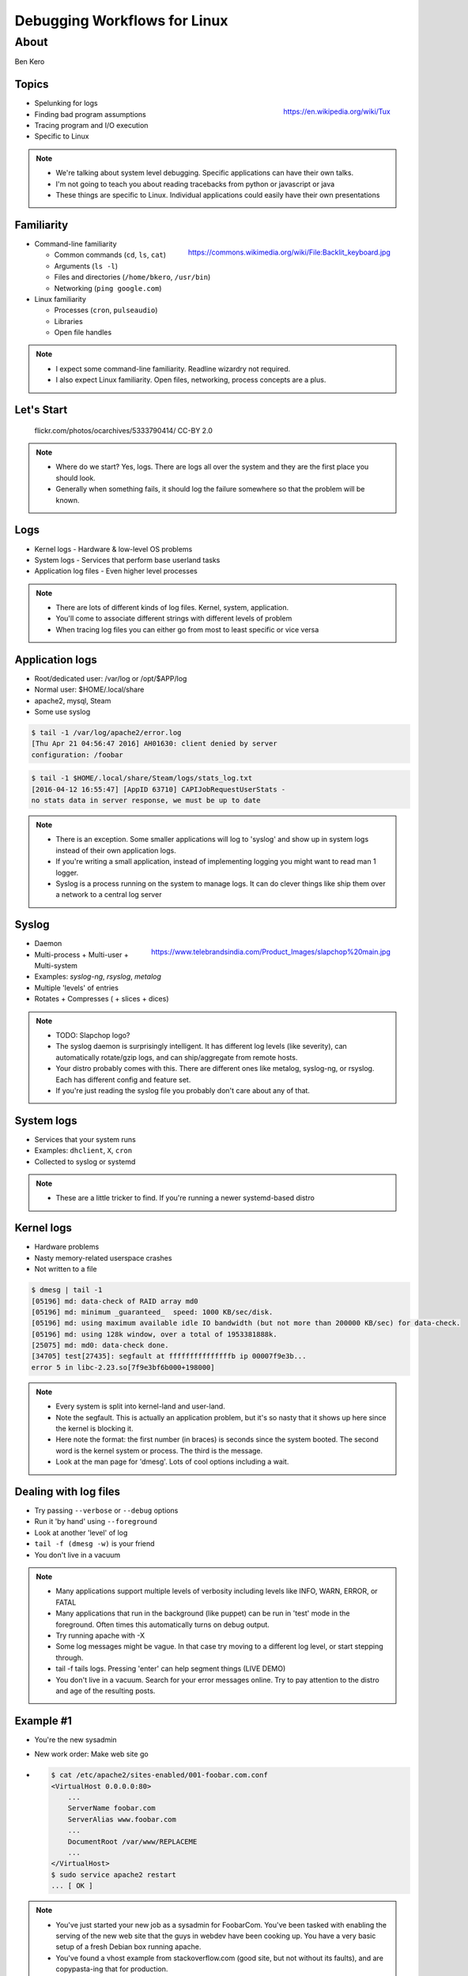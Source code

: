 =============================
Debugging Workflows for Linux
=============================

About
=====
Ben Kero

Topics
------

.. figure:: /_static/tux.png
    :align: right

    https://en.wikipedia.org/wiki/Tux

* Spelunking for logs
* Finding bad program assumptions
* Tracing program and I/O execution
* Specific to Linux

.. note::
    * We're talking about system level debugging. Specific applications can have their own talks.
    * I'm not going to teach you about reading tracebacks from python or javascript or java
    * These things are specific to Linux. Individual applications could easily have their own presentations

Familiarity
-----------

.. figure:: /_static/haxor.jpg
    :align: right

    https://commons.wikimedia.org/wiki/File:Backlit_keyboard.jpg

.. rst-class:: build

* Command-line familiarity

  - Common commands (``cd``, ``ls``, ``cat``)
  - Arguments (``ls -l``)
  - Files and directories (``/home/bkero``, ``/usr/bin``)
  - Networking (``ping google.com``)

* Linux familiarity

  - Processes (``cron``, ``pulseaudio``)
  - Libraries
  - Open file handles

.. note::
    * I expect some command-line familiarity. Readline wizardry not required.
    * I also expect Linux familiarity. Open files, networking, process concepts are a plus.


Let's Start
-----------

  .. figure:: /_static/logride.jpg
     :align: center

     flickr.com/photos/ocarchives/5333790414/ CC-BY 2.0

.. note::
    * Where do we start? Yes, logs. There are logs all over the system and they are the first place you should look.
    * Generally when something fails, it should log the failure somewhere so that the problem will be known.

Logs
----

.. figure:: /_static/logtruck.jpg
    :align: right

* Kernel logs - Hardware & low-level OS problems
* System logs - Services that perform base userland tasks
* Application log files - Even higher level processes

.. note::
    * There are lots of different kinds of log files. Kernel, system, application.
    * You'll come to associate different strings with different levels of problem
    * When tracing log files you can either go from most to least specific or vice versa

Application logs
----------------

* Root/dedicated user: /var/log or /opt/$APP/log
* Normal user: $HOME/.local/share
* apache2, mysql, Steam
* Some use syslog

.. code-block:: bash

   $ tail -1 /var/log/apache2/error.log
   [Thu Apr 21 04:56:47 2016] AH01630: client denied by server
   configuration: /foobar

.. code-block:: bash

   $ tail -1 $HOME/.local/share/Steam/logs/stats_log.txt
   [2016-04-12 16:55:47] [AppID 63710] CAPIJobRequestUserStats -
   no stats data in server response, we must be up to date

.. note::
    * There is an exception. Some smaller applications will log to 'syslog' and show up in system logs instead of their own application logs.
    * If you're writing a small application, instead of implementing logging you might want to read man 1 logger.
    * Syslog is a process running on the system to manage logs. It can do clever things like ship them over a network to a central log server

Syslog
------

.. figure:: /_static/slapchop.jpg
    :align: right

    https://www.telebrandsindia.com/Product_Images/slapchop%20main.jpg

* Daemon
* Multi-process + Multi-user + Multi-system
* Examples: *syslog-ng*, *rsyslog*, *metalog*
* Multiple 'levels' of entries
* Rotates + Compresses ( + slices + dices)

.. note::
    * TODO: Slapchop logo?
    * The syslog daemon is surprisingly intelligent. It has different log levels (like severity), can automatically rotate/gzip logs, and can ship/aggregate from remote hosts.
    * Your distro probably comes with this. There are different ones like metalog, syslog-ng, or rsyslog. Each has different config and feature set.
    * If you're just reading the syslog file you probably don't care about any of that.

System logs
-----------

* Services that your system runs
* Examples: ``dhclient``, ``X``, ``cron``
* Collected to syslog or systemd

.. code-block:: bash
    :caption: not systemd

    $ tail -3 /var/log/syslog
    Apr 21 05:05:17 bkero-general dhclient: DHCPACK of 10.0.3.227 from 10.0.3.1
    Apr 21 05:05:17 bkero-general dhclient: bound to 10.0.3.227 -- renewal in 1265 seconds.
    Apr 21 05:17:01 bkero-general CRON[33412]: (root) CMD (   cd / && run-parts --report /etc/cron.hourly)

.. code-block:: bash
    :caption: systemd

    $ journalctl -xn 3
    Apr 20 22:12:21 Whitefall libvirtd[1011]: ethtool ioctl error: No such device
    Apr 20 22:12:23 Whitefall org.gnome.OnlineAccounts[1143]: (goa-daemon:1331): GoaBackend-WARNING : secret_password_lookup_sync() returned NULL
    Apr 20 22:12:24 Whitefall NetworkManager[519]: <info>  (docker0): link disconnected (calling deferred action)


.. note::
    * These are a little tricker to find. If you're running a newer systemd-based distro

Kernel logs
-----------

* Hardware problems
* Nasty memory-related userspace crashes
* Not written to a file

.. code-block:: bash

    $ dmesg | tail -1
    [05196] md: data-check of RAID array md0
    [05196] md: minimum _guaranteed_  speed: 1000 KB/sec/disk.
    [05196] md: using maximum available idle IO bandwidth (but not more than 200000 KB/sec) for data-check.
    [05196] md: using 128k window, over a total of 1953381888k.
    [25075] md: md0: data-check done.
    [34705] test[27435]: segfault at fffffffffffffffb ip 00007f9e3b...
    error 5 in libc-2.23.so[7f9e3bf6b000+198000]

.. note::
    * Every system is split into kernel-land and user-land.
    * Note the segfault. This is actually an application problem, but it's so nasty that it shows up here since the kernel is blocking it.
    * Here note the format: the first number (in braces) is seconds since the system booted. The second word is the kernel system or process. The third is the message.
    * Look at the man page for 'dmesg'. Lots of cool options including a wait.

Dealing with log files
----------------------

.. rst-class:: build

* Try passing ``--verbose`` or ``--debug`` options
* Run it 'by hand' using ``--foreground``
* Look at another 'level' of log
* ``tail -f (dmesg -w)`` is your friend
* You don't live in a vacuum

.. note::
    * Many applications support multiple levels of verbosity including levels like INFO, WARN, ERROR, or FATAL
    * Many applications that run in the background (like puppet) can be run in 'test' mode in the foreground. Often times this automatically turns on debug output.
    * Try running apache with -X
    * Some log messages might be vague. In that case try moving to a different log level, or start stepping through.
    * tail -f tails logs. Pressing 'enter' can help segment things (LIVE DEMO)
    * You don't live in a vacuum. Search for your error messages online. Try to pay attention to the distro and age of the resulting posts.

Example #1
----------

.. rst-class:: build

- You're the new sysadmin
- New work order: Make web site go

- .. code-block:: bash

   $ cat /etc/apache2/sites-enabled/001-foobar.com.conf
   <VirtualHost 0.0.0.0:80>
       ...
       ServerName foobar.com
       ServerAlias www.foobar.com
       ...
       DocumentRoot /var/www/REPLACEME
       ...
   </VirtualHost>
   $ sudo service apache2 restart
   ... [ OK ]

.. note::
    * You've just started your new job as a sysadmin for FoobarCom. You've been tasked with enabling the serving of the new web site that the guys in webdev have been cooking up. You have a very basic setup of a fresh Debian box running apache.
    * You've found a vhost example from stackoverflow.com (good site, but not without its faults), and are copypasta-ing that for production.
    * I know you can find the problem, but let's imagine that it's 4PM, you want to get to the pub, and you close the file before you realize you forgot to fill out the path

.. slide::

    .. figure:: /_static/404.jpg
       :class: fill

       http.cat

.. note::
    * DNS is already set up, don't worry about that part.
    * It still doesn't work. You load up the site in your browser and it 404s. Huh?

Example #1
----------

* .. code-block:: bash

   $ ls /var/log
   apache2
   cups
   dpkg.log
   mysql.log

* .. code-block:: bash

   $ ls /var/log/apache2
   access.log
   error.log

* .. code-block:: bash

   $ tail /var/log/apache2/error.log
   [109283] ERROR: /var/www/REPLACEME does not exist.

.. note::
    * You know that good programs keep log files.
    * You think apache is a good program.
    * So naturally you would expect apache to have log files.
    * Since it's a system-level service you know to look for logs in /var/log.

.. slide::

    .. figure:: /_static/logend.jpg
       :class: fill

       commons.wikimedia.org/wiki/File:Spruce_Log_on_end_(10867)-Relic38.JPG CC-SA 3.0

    .. note::
        * Okay, onto other things

Bad Program Assumptions
-----------------------

.. figure:: /_static/TODO.jpg

.. note::

    * Let's talk about bad program assumptions
    * These are the most common ones

Users + Groups
--------------

.. code-block:: bash

   $ sudo su - www-data -s /bin/sh

   $ whoami
   www-data

   $ groups
   www-data ssl-cert bin

   $ ls -lh /var/www/index.html
   -rw-r----- 1 root root 500M Apr 20 00:01 /var/www/index.html

.. note::
    * Is your process running as the right user?
    * Has it EVER ran as a different user?
    * If so, there could be wrong perms on some times.
    * More on that later.

Configuration
-------------

.. figure:: /_static/spaceshuttle.jpg
    :align: right

    https://upload.wikimedia.org/wikipedia/commons/3/30/STSCPanel.jpg

.. rst-class:: build

* Is your program configured correctly?
* Common order of config parsing

  - Global config file
  - Local config file
  - Environment variables
  - Command-line arguments/flags

* Config syntax checker

* .. code-block:: bash

      $ ps ax | grep apache
      429 ?        Ss     4:23 /usr/sbin/apache2 -k start

* .. code-block:: bash

      $ apache2ctl -t -D DUMP_VHOSTS

.. notes::
   * One thing you should ask yourself is if you mucked with the configs. Was it working before?
   * There's a common order of config option parsing.
   * Some programs such as Apache have a config checker. Here's an example.

Syntax Checkers
---------------

.. rst-class:: build

* .. code-block:: bash

     $ apache2ctl -t -D DUMP_VHOSTS
     VirtualHost configuration:
     0.0.0.0:80  is a NameVirtualHost
       default server bke.ro (/etc/apache2/sites-enabled/10-bke.ro.conf:1)
       port 80 namevhost bke.ro (/etc/apache2/sites-enabled/10-bke.ro.conf:1)
       port 80 namevhost www.bke.ro (/etc/apache2/sites-enabled/10-www.bke.ro.conf:6)


* .. code-block:: bash

     $ puppet parser validate /etc/puppet/manifests/site.pp
     Warning: The use of 'import' is deprecated at
       /etc/puppet/manifests/site.pp:5. See http://links.puppetlabs.com/puppet-import-deprecation
       (at /usr/lib/ruby/vendor_ruby/puppet/parser/parser_support.rb:110:in 'import')

.. note::
    * I wanted to show some good examples here

Libraries
---------

.. rst-class:: build

* .. code-block:: text
   :emphasize-lines: 7

    $ perl
    perl: error while loading shared libraries:
      libperl.so.5.18: cannot open shared object file: No such
        file or directory

* .. code-block:: bash

    $ ldd $(which perl)
        linux-vdso.so.1 =>  (0x00007ffc7929c000)
        libperl.so.5.18 => not found
        libc.so.6 => /lib/x86_64-linux-gnu/libc.so.6 (0x00007f67950c7000)
        /lib64/ld-linux-x86-64.so.2 (0x0000560bf358a000)

* .. code-block:: bash

    $ LD_LIBRARY_PATH=/morelibs perl -e 'print "yay"; '
    yay



.. note::
    * Sometimes the problems aren't obvious from the logs
    * We have to dig deeper

strace - the system call tracer
-------------------------------

* Traces system calls
* Traces signals
* Benchmarking tool

.. code-block:: text

   $ strace -p $(pidof myprogram)

.. note::
   * Explain the syntax, tell them about to read the 'man' pages for each syscall to figure out arguments

strace - useful incantations
----------------------------

* ``strace -f -p $PID``
* ``strace -e open -p $PID 2>&1 | grep $FILE``
* ``strace -c -f -p $PID ... ^C``

ltrace - the library call tracer
--------------------------------

* Traces external library calls
* Accepts filter expressions
* Similar to strace
* Identical syntax

lsof
----

.. figure:: /_static/filingcabinet.jpg
    :align: right

    http://abovethelaw.com/wp-content/uploads/2013/01/file-cabinet3.jpg

* Lists open file handles

    * networks
    * listening sockets
    * linked libraries

My program is stuck, halp!
--------------------------

.. rst-class:: build

.. figure:: /_static/strace-lsof-wisdom.png
    :align: center

    There is seldom a problem that can't be figured out using strace and lsof

.. note::
    * This is a saying of mine. I'm trying to turn it into a piece of wisdom.

gdb
---

* The big guns, step-through debugger

.. figure:: /_static/gdb-cheatsheet.png
    :align: center

    https://ysoh.files.wordpress.com/2012/05/screen-shot-2012-05-01-at-ec98a4eca084-9-15-59.png


systemtap
---------

* The debugging suite
* Has its own programming language
* Lots of cargo-cult scripts, (yay dtrace!)

lttng
-----

* Linux tracer toolkit Nextgen
* Created to trace things that were difficult to trace otherwise
* Good for solving perf problems
* Kernel-based, out-of-tree. Installing packages requires kernel modules


The problem must be somewhere else
----------------------------------

* Network sniffing!
* tcpdump for command-line
* Wireshark for record/analyze streams/replay

